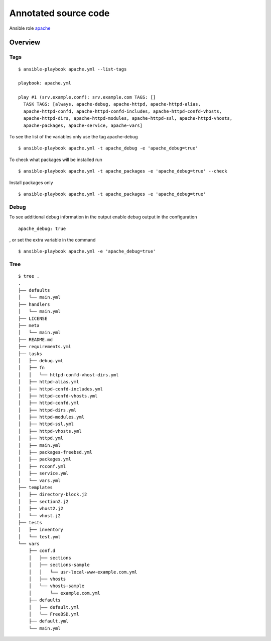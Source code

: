 Annotated source code
*********************

Ansible role `apache <https://galaxy.ansible.com/vbotka/apache/>`_ 

Overview
========

Tags
----
::

    $ ansible-playbook apache.yml --list-tags
    
    playbook: apache.yml
    
    play #1 (srv.example.conf): srv.example.com	TAGS: []
      TASK TAGS: [always, apache-debug, apache-httpd, apache-httpd-alias,
      apache-httpd-confd, apache-httpd-confd-includes, apache-httpd-confd-vhosts,
      apache-httpd-dirs, apache-httpd-modules, apache-httpd-ssl, apache-httpd-vhosts,
      apache-packages, apache-service, apache-vars]

To see the list of the variables only use the tag apache-debug
::
    
    $ ansible-playbook apache.yml -t apache_debug -e 'apache_debug=true'


To check what packages will be installed run
::
    
    $ ansible-playbook apache.yml -t apache_packages -e 'apache_debug=true' --check

Install packages only
::

    $ ansible-playbook apache.yml -t apache_packages -e 'apache_debug=true'


Debug
-----

To see additional debug information in the output enable debug output
in the configuration
::

    apache_debug: true

, or set the extra variable in the command
::

    $ ansible-playbook apache.yml -e 'apache_debug=true'


Tree
----
::

    $ tree .
    .
    ├── defaults
    │   └── main.yml
    ├── handlers
    │   └── main.yml
    ├── LICENSE
    ├── meta
    │   └── main.yml
    ├── README.md
    ├── requirements.yml
    ├── tasks
    │   ├── debug.yml
    │   ├── fn
    │   │   └── httpd-confd-vhost-dirs.yml
    │   ├── httpd-alias.yml
    │   ├── httpd-confd-includes.yml
    │   ├── httpd-confd-vhosts.yml
    │   ├── httpd-confd.yml
    │   ├── httpd-dirs.yml
    │   ├── httpd-modules.yml
    │   ├── httpd-ssl.yml
    │   ├── httpd-vhosts.yml
    │   ├── httpd.yml
    │   ├── main.yml
    │   ├── packages-freebsd.yml
    │   ├── packages.yml
    │   ├── rcconf.yml
    │   ├── service.yml
    │   └── vars.yml
    ├── templates
    │   ├── directory-block.j2
    │   ├── section2.j2
    │   ├── vhost2.j2
    │   └── vhost.j2
    ├── tests
    │   ├── inventory
    │   └── test.yml
    └── vars
        ├── conf.d
        │   ├── sections
        │   ├── sections-sample
        │   │   └── usr-local-www-example.com.yml
        │   ├── vhosts
        │   └── vhosts-sample
        │       └── example.com.yml
        ├── defaults
        │   ├── default.yml
        │   └── FreeBSD.yml
        ├── default.yml
        └── main.yml
